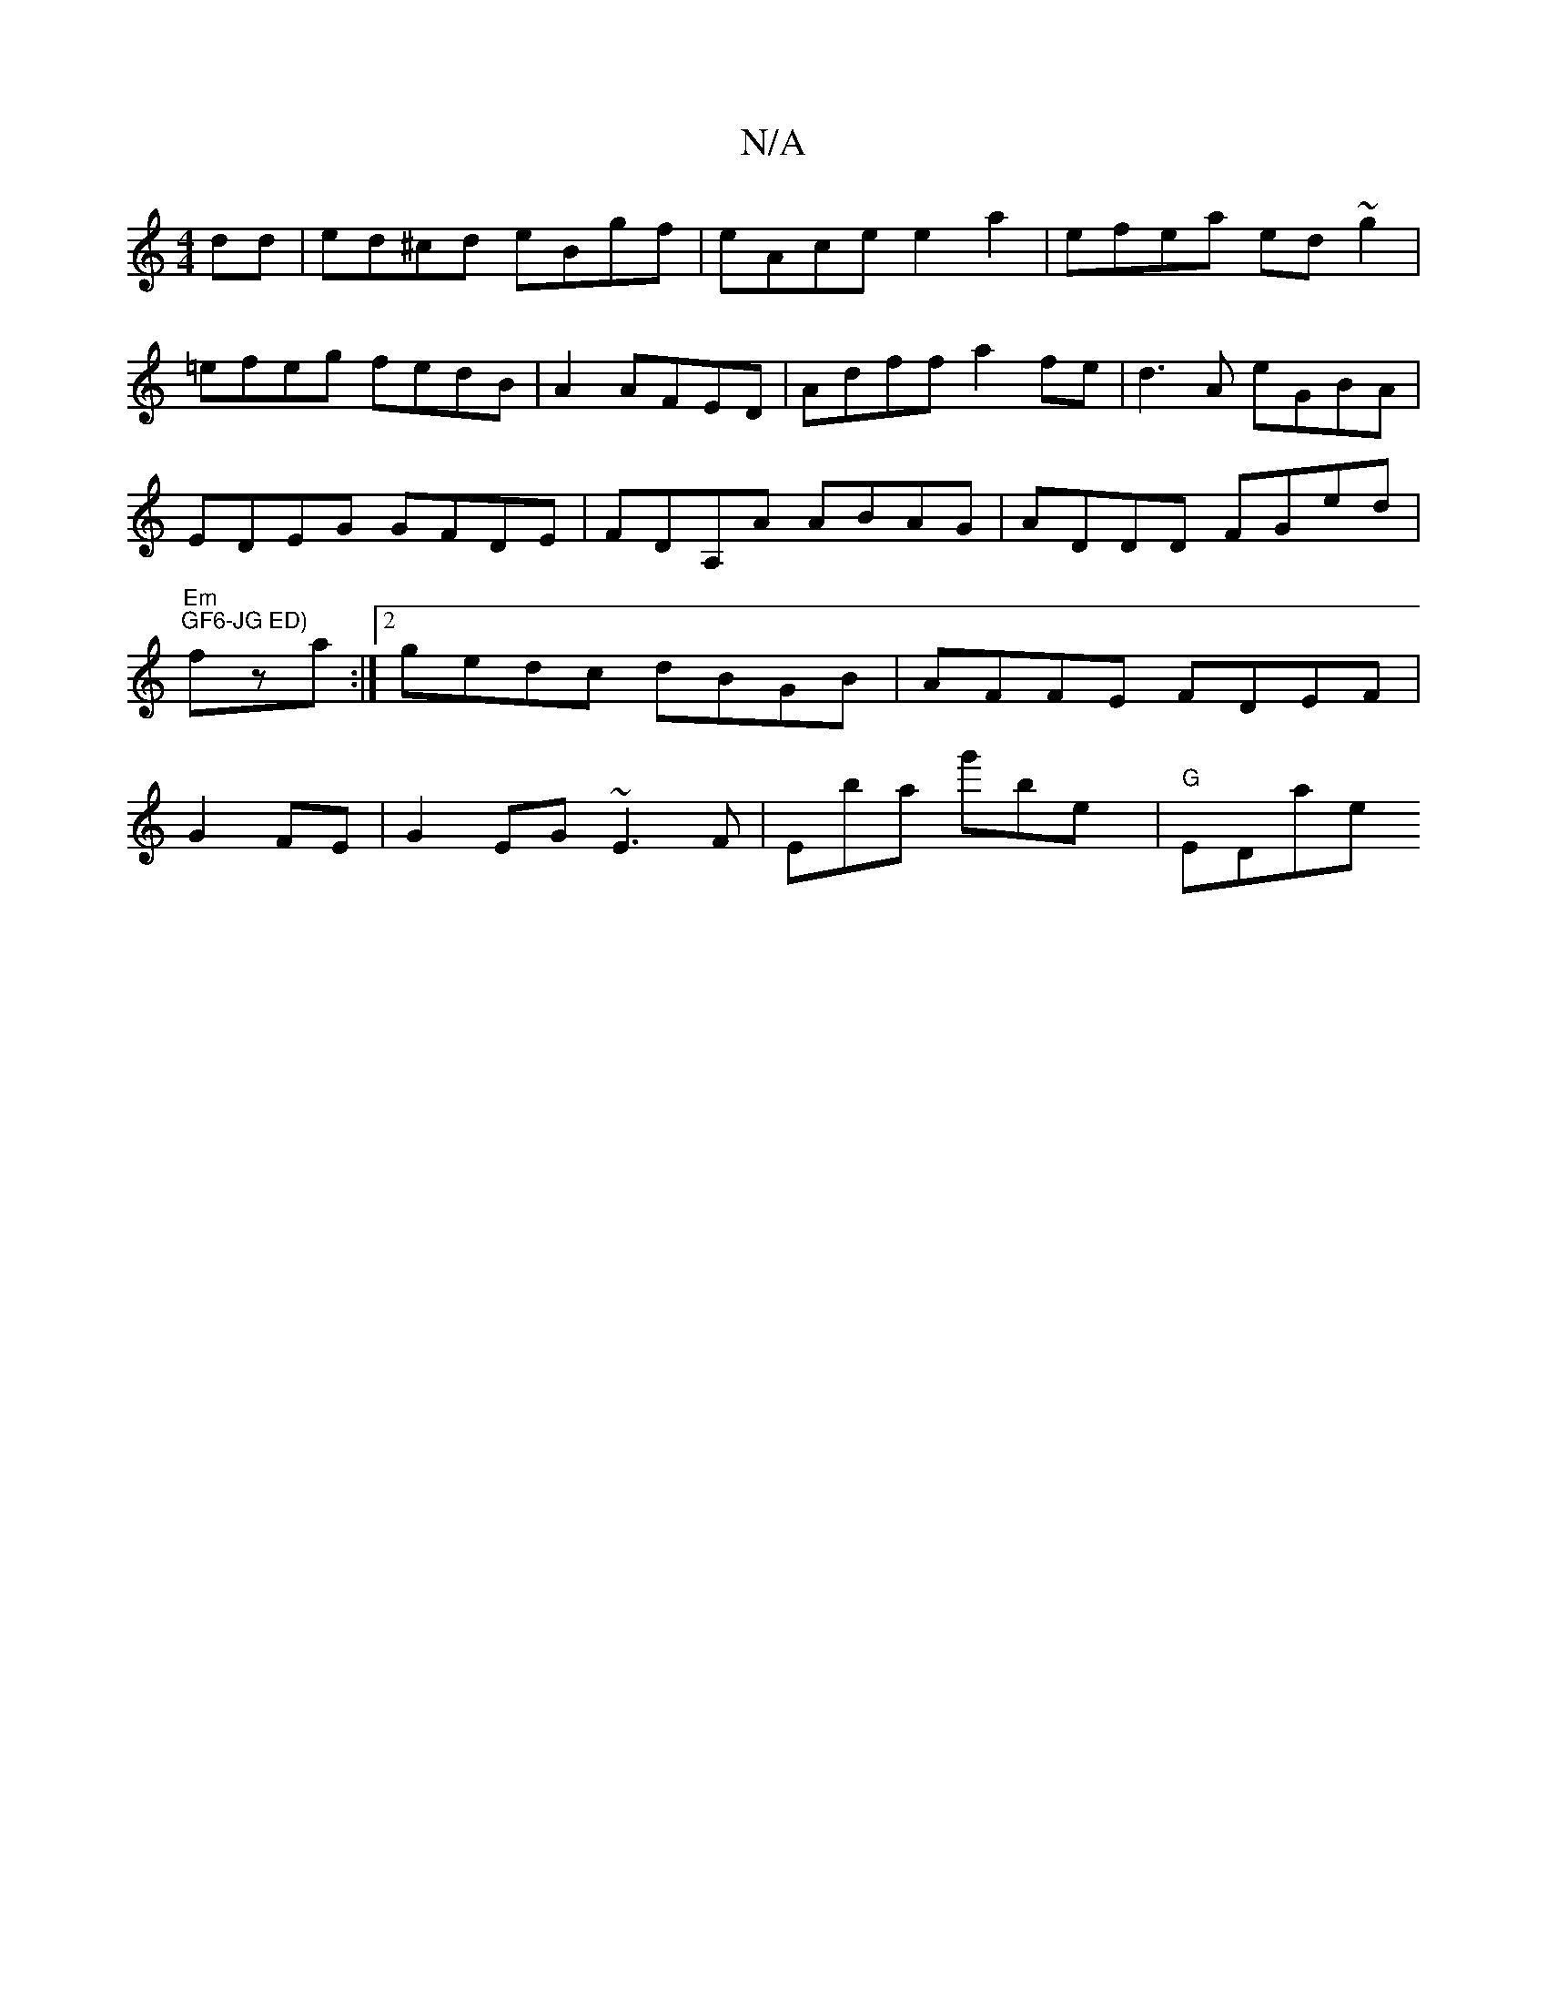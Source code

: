 X:1
T:N/A
M:4/4
R:N/A
K:Cmajor
dd | ed^cd eBgf | eAce e2 a2 | efea ed~g2|=efeg fedB|A2AFED | Adff a2fe | d3A eGBA | EDEG GFDE | FDA,A ABAG|ADDD FGed|"Em"1 "GF6-JG ED)"fza:|2 gedc dBGB|AFFE FDEF | G2FE |G2EG ~E3F|Emba g'bey|"G"EDae 